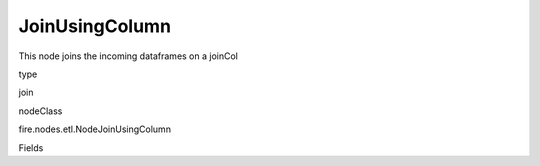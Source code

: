 
JoinUsingColumn
^^^^^^ 

This node joins the incoming dataframes on a joinCol

type

join

nodeClass

fire.nodes.etl.NodeJoinUsingColumn

Fields

+----------------+------------------+------------------------------------+
|      Name      |       Title      |             Description            |
+----------------+------------------+------------------------------------+
| joinCol | Join Column | column on which to join | 
+----------------+------------------+------------------------------------+
